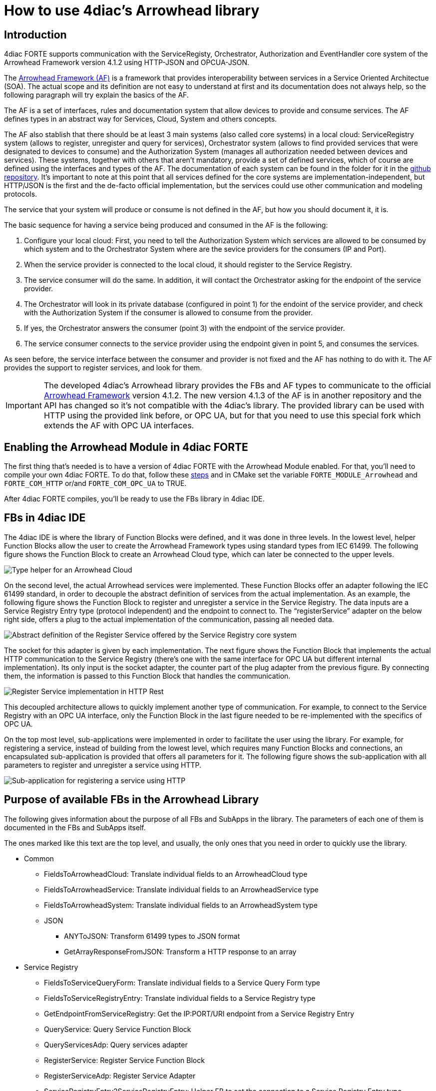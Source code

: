 = [[topOfPage]]How to use 4diac's Arrowhead library
:lang: en
:imagesdir: ./src/communication/img
ifdef::env-github[]
:imagesdir: img
endif::[]


== [[intro]]Introduction

4diac FORTE supports communication with the ServiceRegisty, Orchestrator, Authorization and EventHandler core system of the Arrowhead Framework version 4.1.2 using HTTP-JSON and OPCUA-JSON.

The https://github.com/arrowhead-f/core-java[Arrowhead Framework (AF)] is a framework that provides interoperability between services in a Service Oriented Architectue (SOA). 
The actual scope and its definition are not easy to understand at first and its documentation does not always help, so the following paragraph will try explain the basics of the AF.

The AF is a set of interfaces, rules and documentation system that allow devices to provide and consume services. 
The AF defines types in an abstract way for Services, Cloud, System and others concepts.

The AF also stablish that there should be at least 3 main systems (also called core systems) in a local cloud: 
ServiceRegistry system (allows to register, unregister and query for services), Orchestrator system (allows to find provided services that were designated to devices to consume) and the Authorization System (manages all authorization needed between devices and services). 
These systems, together with others that aren't mandatory, provide a set of defined services, which of course are defined using the interfaces and types of the AF. 
The documentation of each system can be found in the folder for it in the https://github.com/arrowhead-f/core-java/tree/master/documentation[github repository]. 
It's important to note at this point that all services defined for the core systems are implementation-independent, but HTTP/JSON is the first and the de-facto official implementation, but the services could use other communication and modeling protocols.

The service that your system will produce or consume is not defined in the AF, but how you should document it, it is.

The basic sequence for having a service being produced and consumed in the AF is the following:

. Configure your local cloud: First, you need to tell the Authorization System which services are allowed to be consumed by which system and to the Orchestrator System where are the sevice providers for the consumers (IP and Port).
. When the service provider is connected to the local cloud, it should register to the Service Registry.
. The service consumer will do the same. In addition, it will contact the Orchestrator asking for the endpoint of the service provider.
. The Orchestrator will look in its private database (configured in point 1) for the endoint of the service provider, and check with the Authorization System if the consumer is allowed to consume from the provider.
. If yes, the Orchestrator answers the consumer (point 3) with the endpoint of the service provider.
. The service consumer connects to the service provider using the endpoint given in point 5, and consumes the services.

As seen before, the service interface between the consumer and provider is not fixed and the AF has nothing to do with it. The AF provides the support to register services, and look for them.

IMPORTANT: The developed 4diac's Arrowhead library provides the FBs and AF types to communicate to the official https://github.com/arrowhead-f/core-java[Arrowhead Framework] version 4.1.2. 
The new version 4.1.3 of the AF is in another repository and the API has changed so it's not compatible with the 4diac's library. 
The provided library can be used with HTTP using the provided link before, or OPC UA, but for that you need to use this special fork which extends the AF with OPC UA interfaces.

== Enabling the Arrowhead Module in 4diac FORTE 

The first thing that's needed is to have a version of 4diac FORTE with the Arrowhead Module enabled. For that, you'll need to compile your own 4diac FORTE. 
To do that, follow these xref:../installation/install.adoc#ownFORTE[steps] and in CMake set the variable `FORTE_MODULE_Arrowhead` and `FORTE_COM_HTTP` or/and `FORTE_COM_OPC_UA` to TRUE.

After 4diac FORTE compiles, you'll be ready to use the FBs library in 4diac IDE.

== FBs in 4diac IDE

The 4diac IDE is where the library of Function Blocks were defined, and it was done in three levels. 
In the lowest level, helper Function Blocks allow the user to create the Arrowhead Framework types using standard types from IEC 61499. 
The following figure shows the Function Block to create an Arrowhead Cloud type, which can later be connected to the upper levels.

image:arrowhead/typeHelper.png[Type helper for an Arrowhead Cloud]

On the second level, the actual Arrowhead services were implemented.
These Function Blocks offer an adapter following the IEC 61499 standard, in order to decouple the abstract definition of services from the actual implementation. 
As an example, the following figure shows the Function Block to register and unregister a service in the Service Registry. 
The data inputs are a Service Registry Entry type (protocol independent) and the endpoint to connect to. 
The “registerService” adapter on the below right side, offers a plug to the actual implementation of the communication, passing all needed data.

image:arrowhead/abstractRegisterService.png[Abstract definition of the Register Service offered by the Service Registry core system]

The socket for this adapter is given by each implementation. The next figure shows the Function Block that implements the actual HTTP communication to the Service Registry (there's one with the same interface for OPC UA but different internal implementation). 
Its only input is the socket adapter, the counter part of the plug adapter from the previous figure. 
By connecting them, the information is passed to this Function Block that handles the communication.

image:arrowhead/httpRegisterService.png[Register Service implementation in HTTP Rest]

This decoupled architecture allows to quickly implement another type of communication. 
For example, to connect to the Service Registry with an OPC UA interface, only the Function Block in the last figure needed to be re-implemented with the specifics of OPC UA.

On the top most level, sub-applications were implemented in order to facilitate the user using the library. 
For example, for registering a service, instead of building from the lowest level, which requires many Function Blocks and connections, an encapsulated sub-application is provided that offers all parameters for it. 
The following figure shows the sub-application with all parameters to register and unregister a service using HTTP.

image:arrowhead/httpRegisterServiceFull.png[Sub-application for registering a service using HTTP]

== Purpose of available FBs in the Arrowhead Library

The following gives information about the purpose of all FBs and SubApps in the library. 
The parameters of each one of them is documented in the FBs and SubApps itself.

The ones marked like [.specificText]#this text# are the top level, and usually, the only ones that you need in order to quickly use the
library.

* Common
** FieldsToArrowheadCloud: Translate individual fields to an ArrowheadCloud type
** FieldsToArrowheadService: Translate individual fields to an ArrowheadService type
** FieldsToArrowheadSystem: Translate individual fields to an ArrowheadSystem type
** JSON
*** ANYToJSON: Transform 61499 types to JSON format
*** GetArrayResponseFromJSON: Transform a HTTP response to an array
* Service Registry
** FieldsToServiceQueryForm: Translate individual fields to a Service Query Form type
** FieldsToServiceRegistryEntry: Translate individual fields to a Service Registry type
** GetEndpointFromServiceRegistry: Get the IP:PORT/URI endpoint from a Service Registry Entry
** QueryService: Query Service Function Block
** QueryServicesAdp: Query services adapter
** RegisterService: Register Service Function Block
** RegisterServiceAdp: Register Service Adapter
** ServiceRegistryEntry2ServiceRegistryEntry: Helper FB to set the connection to a Service Registry Entry type
** HTTP
*** QueryServiceHTTP: Query for Services using HTTP
*** [.specificText]#QueryServiceHTTPSub: Query services using HTTP with the service defined#
*** [.specificText]#QueryServiceHTTPSubFull: Query services using HTTP with all service's fields to be defined#
*** [.specificText]#RegisterMultipleServicesHTTP: Register many services with different serviceDefinition and serviceURI #
*** [.specificText]#RegisterServiceFullHTTP: Register a Service using HTTP. All possible parameters are available to be set#
*** RegisterServiceHTTP: Register Service using HTTP 
*** [.specificText]#RegisterServicePartialHTTP: Register a Service using HTTP. The system information is encapsulated#
** OpcUa
*** QueryServiceOpcUa: Query for Services using OpcUa
*** [.specificText]#QueryServiceOpcUaSub: Query services using OpcUa with the service defined#
*** [.specificText]#QueryServiceOpcUaSubFull: Query services using OpcUa with all service's fields to be defined#
*** [.specificText]#RegisterMultipleServicesOpcUa: Register many services with different serviceDefinition and serviceURI #
*** [.specificText]#RegisterServiceFullOpcUa: Register a Service using OpcUa. All possible parameters are available to be set#
*** RegisterServiceOpcUa: Register Service using OpcUa
*** [.specificText]#RegisterServicePartialOpcUa: Register a Service using OpcUa. The system information is encapsulated#
* Orchestrator
** FieldsPreferredProvider: Translate individual fields to a PreferredProvider type
** FieldsToServiceRequestForm: Translate individual fields to a ServiceRequestForm type
** [.specificText]#GetEndpointFromOrchestration: Get the IP:PORT/URI endpoint from an Orchestration Form#
** OrchestrationForm2OrchestrationForm: Helper FB to set the connection  to a Orchestration Form type
** OrchestratorRequestAdp: Request orchestration adapter
** RequestOrchestrationForm: Request Orchestration Function Block
** HTTP
*** [.specificText]#GetEndpointFromOrchestrationHTTPPartial: Get the endpoint at INDEX from a request orchestration response#
*** [.specificText]#GetEndpointFromOrchestrationHTTPFull: Get the endpoint at INDEX from a request orchestration response#
*** RequestOrchestrationHTTP: Request Orchestration Function Block using HTTP
*** [.specificText]#RequestOrchestrationHTTPPartial: Request Orchestration using HTTP with all fields from services to be set#
*** [.specificText]#RequestOrchestrationHTTPFull: Request Orchestration using HTTP with all fields from services, system and cloud to be set#
** OpcUa
*** [.specificText]#GetEndpointFromOrchestrationOpcUaPartial: Get the endpoint at INDEX from a request orchestration response#
*** [.specificText]#GetEndpointFromOrchestrationOpcUaFull: Get the endpoint at INDEX from a request orchestration response#
*** RequestOrchestrationOpcUa: Request Orchestration Function Block using OpcUa
*** [.specificText]#RequestOrchestrationOpcUaPartial: Request Orchestration using OpcUa with all fields from services to be set#
*** [.specificText]#RequestOrchestrationOpcUaFull: Request Orchestration using OpcUa with all fields from services, system and cloud to be set#
* Event Handler
** ArrowheadPublish: Publish event Function Block
** ArrowheadPublishAdp: Publish event adapter
** FieldsToArrowheadEvent: Transform individual fields to an Arrowhead Event type
** FieldsToEventFilter: Transform individual fields to an Arrowhead Event Filter type
** FieldsToPublishEvent: Transform individual fields to an Arrowhead Publish Event
** SubscribeEvent: Subscribe Event Function Block
** SubscribeEventAdp: Subscribe event adapter
** HTTP
*** PublishEventHTTP: Publish event using HTTP
*** [.specificText]#PublishEventHTTPFull: Publish Event using HTTP. 
  All possible parameters are available to be set#
*** [.specificText]#PublishEventHTTPPartial: Publish Event using HTTP. 
  The system and event information are encapsulated#
*** SubscribeEventHTTP: Subscribe event using HTTP
*** [.specificText]#SubscribeEventHTTPFull: Publish event using HTTP.
The consumer is encapsulated#
*** [.specificText]#SubscribeEventHTTPPartial:Publish event using HTTP.
The consumer is encapsulated#
** OpcUa
*** PublishEventOpcUa: Publish event using OpcUa
*** [.specificText]#PublishEventOpcUaFull: Publish Event using OpcUa.
All possible parameters are available to be set#
*** [.specificText]#PublishEventOpcUaPartial: Publish Event using OpcUa.
The system and event information are encapsulated#
*** SubscribeEventOpcUa: Subscribe event using OpcUa
*** [.specificText]#SubscribeEventOpcUaFull: Publish event using OpcUa.
The consumer is encapsulated#
*** [.specificText]#SubscribeEventOpcUaPartial:Publish event using
OpcUa. The consumer is encapsulated#

=== Examples and Function Blocks

To see some examples on how the Function Blocks are used, you can check the https://github.com/eclipse-4diac/4diac-examples[Eclipse 4diac examples repository]. 
The FBs are not directly to be found in 4diac IDE, but you'll find them in the example repository.

== Where to go from here?

* Go back to Protocols index: +
xref:index.adoc[Communication Index]
* If you want to go back to the Start Here page, we leave you here a fast access +
xref:../index.adoc[Start Here page]

Or link:#topOfPage[Go to top]
